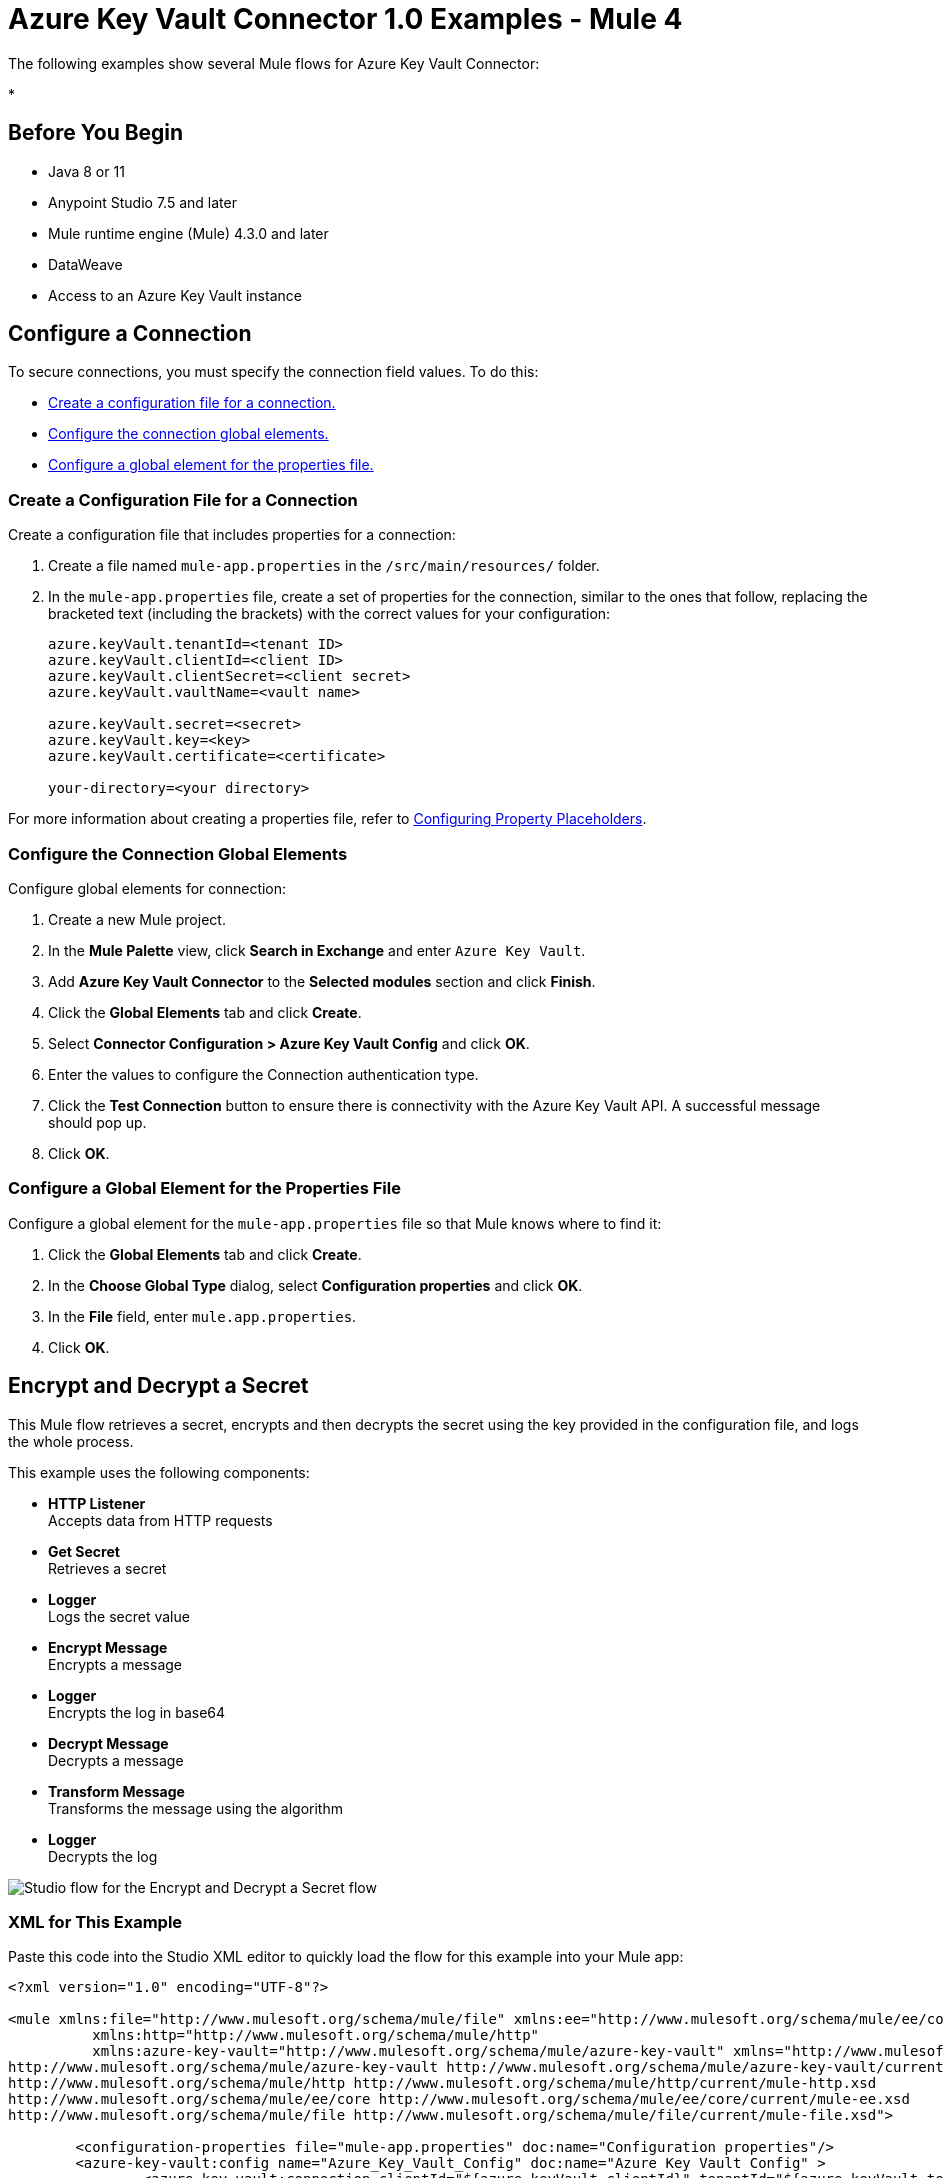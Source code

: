 = Azure Key Vault Connector 1.0 Examples - Mule 4

The following examples show several Mule flows for Azure Key Vault Connector:

*

== Before You Begin

* Java 8 or 11
* Anypoint Studio 7.5 and later
* Mule runtime engine (Mule) 4.3.0 and later
* DataWeave
* Access to an Azure Key Vault instance

== Configure a Connection

To secure connections, you must specify the connection field
values. To do this:

* <<create-config-file, Create a configuration file for a connection.>>
* <<configure-conn, Configure the connection global elements.>>
* <<configure-global, Configure a global element for the properties file.>>

[[create-config-file]]
=== Create a Configuration File for a Connection

Create a configuration file that includes properties for a connection:

. Create a file named `mule-app.properties` in the `/src/main/resources/` folder.
. In the `mule-app.properties` file, create a set of properties for the connection,
similar to the ones that follow, replacing the bracketed text (including the brackets)
with the correct values for your configuration:
+
----
azure.keyVault.tenantId=<tenant ID>
azure.keyVault.clientId=<client ID>
azure.keyVault.clientSecret=<client secret>
azure.keyVault.vaultName=<vault name>

azure.keyVault.secret=<secret>
azure.keyVault.key=<key>
azure.keyVault.certificate=<certificate>

your-directory=<your directory>
----

For more information about creating a properties file, refer to xref:mule-runtime::mule-app-properties-to-configure.adoc[Configuring Property Placeholders].

[[configure-conn]]
=== Configure the Connection Global Elements

Configure global elements for connection:

. Create a new Mule project.
. In the *Mule Palette* view, click *Search in Exchange* and enter `Azure Key Vault`.
. Add *Azure Key Vault Connector* to the *Selected modules* section and click *Finish*.
. Click the *Global Elements* tab and click *Create*.
. Select *Connector Configuration > Azure Key Vault Config* and click *OK*.
. Enter the values to configure the Connection authentication type.
. Click the *Test Connection* button to ensure there is connectivity with the Azure Key Vault API. A successful message should pop up.
. Click *OK*.

[[configure-global]]
=== Configure a Global Element for the Properties File

Configure a global element for the `mule-app.properties` file so that Mule knows
where to find it:

. Click the *Global Elements* tab and click *Create*.
. In the *Choose Global Type* dialog, select *Configuration properties* and click *OK*.
. In the *File* field, enter `mule.app.properties`.
. Click *OK*.

[[encrypt-and-decrypt-a-secret]]
== Encrypt and Decrypt a Secret

This Mule flow retrieves a secret, encrypts and then decrypts the secret using the key provided in the configuration file, and logs the whole process.

This example uses the following components:

* *HTTP Listener* +
Accepts data from HTTP requests
* *Get Secret* +
Retrieves a secret
* *Logger* +
Logs the secret value
* *Encrypt Message* +
Encrypts a message
* *Logger* +
Encrypts the log in base64
* *Decrypt Message* +
Decrypts a message
* *Transform Message* +
Transforms the message using the algorithm
* *Logger* +
Decrypts the log

image::encrypt-decrypt.png[Studio flow for the Encrypt and Decrypt a Secret flow]

=== XML for This Example

Paste this code into the Studio XML editor to quickly load the flow for this example into your Mule app:

[source,xml,linenums]
----
<?xml version="1.0" encoding="UTF-8"?>

<mule xmlns:file="http://www.mulesoft.org/schema/mule/file" xmlns:ee="http://www.mulesoft.org/schema/mule/ee/core"
	  xmlns:http="http://www.mulesoft.org/schema/mule/http"
	  xmlns:azure-key-vault="http://www.mulesoft.org/schema/mule/azure-key-vault" xmlns="http://www.mulesoft.org/schema/mule/core" xmlns:doc="http://www.mulesoft.org/schema/mule/documentation" xmlns:xsi="http://www.w3.org/2001/XMLSchema-instance" xsi:schemaLocation="http://www.mulesoft.org/schema/mule/core http://www.mulesoft.org/schema/mule/core/current/mule.xsd
http://www.mulesoft.org/schema/mule/azure-key-vault http://www.mulesoft.org/schema/mule/azure-key-vault/current/mule-azure-key-vault.xsd
http://www.mulesoft.org/schema/mule/http http://www.mulesoft.org/schema/mule/http/current/mule-http.xsd
http://www.mulesoft.org/schema/mule/ee/core http://www.mulesoft.org/schema/mule/ee/core/current/mule-ee.xsd
http://www.mulesoft.org/schema/mule/file http://www.mulesoft.org/schema/mule/file/current/mule-file.xsd">

	<configuration-properties file="mule-app.properties" doc:name="Configuration properties"/>
	<azure-key-vault:config name="Azure_Key_Vault_Config" doc:name="Azure Key Vault Config" >
		<azure-key-vault:connection clientId="${azure.keyVault.clientId}" tenantId="${azure.keyVault.tenantId}" clientSecret="${azure.keyVault.clientSecret}" vaultName="${azure.keyVault.vaultName}" >
			<azure-key-vault:crypto-client-config />
		</azure-key-vault:connection>
	</azure-key-vault:config>
	<http:listener-config name="HTTP_Listener_config" doc:name="HTTP Listener config" doc:id="daa0beda-3e51-4965-9adf-3a328d38623e" >
		<http:listener-connection host="0.0.0.0" port="8081" />
	</http:listener-config>
	<file:config name="File_Config" doc:name="File Config" doc:id="e2650ca2-1343-41ae-a330-f67b3569362d" >
		<file:connection workingDir="${your-directory}" />
	</file:config>
	<flow name="EncryptDecryptFlow" doc:id="90e8e344-f5b5-4dae-a4e2-2e419e02b8c0" >
		<http:listener doc:name="Listener" doc:id="f6ad0772-95b6-44e6-827e-0ea009b2eac6" config-ref="HTTP_Listener_config" path="/encryptDecrypt" />
		<azure-key-vault:get-secret doc:name="Get Secret" doc:id="b8e3d495-266e-4944-9af3-c485023c732b" config-ref="Azure_Key_Vault_Config" name="${azure.keyVault.secret}"/>
		<logger level="INFO" doc:name="Log secret value" doc:id="2693df8f-57a9-49fb-b1f9-58767037d206" message="#[%dw 2.0&#10;output application/json&#10;---&#10;payload.value]" />
		<azure-key-vault:encrypt-message algorithm="RSA_OAEP" doc:name="Encrypt Message" doc:id="e5d88934-b4d2-45b3-9df6-df529d43ab2c" config-ref="Azure_Key_Vault_Config" keyName="${azure.keyVault.key}" >
			<azure-key-vault:message ><![CDATA[#[payload.value]]]></azure-key-vault:message>
		</azure-key-vault:encrypt-message>
		<logger level="INFO" doc:name="Log encrypetd in base 64" doc:id="d628751a-9125-429d-b3c2-0ab3d2cbdf1a" message="#[%dw 2.0&#10;import * from dw::core::Binaries&#10;output text/plain&#10;---&#10;toBase64(payload.data)]" />
		<azure-key-vault:decrypt-message algorithm="RSA_OAEP" doc:name="Decrypt Message" doc:id="96a8e168-4989-4b56-be15-5e5494ce8292" config-ref="Azure_Key_Vault_Config" keyName="${azure.keyVault.key}" >
			<azure-key-vault:message ><![CDATA[#[payload.data]]]></azure-key-vault:message>
		</azure-key-vault:decrypt-message>
		<ee:transform doc:name="Transform Message" doc:id="0848025d-900b-4e7f-a236-ff06089ca82c" >
			<ee:message >
				<ee:set-payload ><![CDATA[%dw 2.0
output application/json
---
{
	algorithm: payload.encryptionAlgorithm,
	value: payload.data
}]]></ee:set-payload>
			</ee:message>
		</ee:transform>
		<logger level="INFO" doc:name="Log decrypted" doc:id="020e8473-f80f-4356-8b06-8304a8650eaf" message="#[payload]" />
	</flow>
</mule>
----

[[retrieve-and-save-a-certificate]]
== Retrieve and Save a Certificate

This Mule flow retrieves a certificate and saves the certificate into a file.

This example uses the following components:

* *HTTP Listener* +
Accepts data from HTTP requests
* *Get Certificate* +
Retrieves a certificate
* *Write* +
Writes the content into the file
* *Transform Message* +
Outputs the success message that says the certificate is saved into a file

image::retrieve-save.png[Studio flow for the Retrieve and Save a Certificate flow]

=== XML for This Example

Paste this code into the Studio XML editor to quickly load the flow for this example into your Mule app:

[source,xml,linenums]
----
<?xml version="1.0" encoding="UTF-8"?>

<mule xmlns:file="http://www.mulesoft.org/schema/mule/file" xmlns:ee="http://www.mulesoft.org/schema/mule/ee/core"
	  xmlns:http="http://www.mulesoft.org/schema/mule/http"
	  xmlns:azure-key-vault="http://www.mulesoft.org/schema/mule/azure-key-vault" xmlns="http://www.mulesoft.org/schema/mule/core" xmlns:doc="http://www.mulesoft.org/schema/mule/documentation" xmlns:xsi="http://www.w3.org/2001/XMLSchema-instance" xsi:schemaLocation="http://www.mulesoft.org/schema/mule/core http://www.mulesoft.org/schema/mule/core/current/mule.xsd
http://www.mulesoft.org/schema/mule/azure-key-vault http://www.mulesoft.org/schema/mule/azure-key-vault/current/mule-azure-key-vault.xsd
http://www.mulesoft.org/schema/mule/http http://www.mulesoft.org/schema/mule/http/current/mule-http.xsd
http://www.mulesoft.org/schema/mule/ee/core http://www.mulesoft.org/schema/mule/ee/core/current/mule-ee.xsd
http://www.mulesoft.org/schema/mule/file http://www.mulesoft.org/schema/mule/file/current/mule-file.xsd">

	<configuration-properties file="mule-app.properties" doc:name="Configuration properties"/>
	<azure-key-vault:config name="Azure_Key_Vault_Config" doc:name="Azure Key Vault Config" >
		<azure-key-vault:connection clientId="${azure.keyVault.clientId}" tenantId="${azure.keyVault.tenantId}" clientSecret="${azure.keyVault.clientSecret}" vaultName="${azure.keyVault.vaultName}" >
			<azure-key-vault:crypto-client-config />
		</azure-key-vault:connection>
	</azure-key-vault:config>
	<http:listener-config name="HTTP_Listener_config" doc:name="HTTP Listener config" doc:id="daa0beda-3e51-4965-9adf-3a328d38623e" >
		<http:listener-connection host="0.0.0.0" port="8081" />
	</http:listener-config>
	<file:config name="File_Config" doc:name="File Config" doc:id="e2650ca2-1343-41ae-a330-f67b3569362d" >
		<file:connection workingDir="${your-directory}" />
	</file:config>
  <flow name="GetCertificateAndSaveIntoFileFlow" doc:id="fc506299-1d81-4a24-ba9f-c05945406c78" >
  <http:listener doc:name="Listener" doc:id="460dab77-913a-46a0-9b71-b1efc6053699" config-ref="HTTP_Listener_config" path="/getCertificate" />
  <azure-key-vault:get-certificate doc:name="Get Certificate" doc:id="f2d1eacf-f017-413b-9dfb-0871b975ade8" config-ref="Azure_Key_Vault_Config" name="${azure.keyVault.certificate}" />
  <file:write doc:id="c2b81872-03c4-4590-bda4-a6b8cd585347" config-ref="File_Config" path="auth_certificate.cer" doc:name="Write" >
    <file:content ><![CDATA[#[payload.certificate]]]></file:content>
  </file:write>
  <ee:transform doc:name="Transform Message" doc:id="ff4ecd1d-7154-4d08-9adc-b66f77e78f29" >
    <ee:message >
      <ee:set-payload ><![CDATA[%dw 2.0
output application/json
---
{
message: "file created"
}]]></ee:set-payload>
    </ee:message>
  </ee:transform>
</flow>
</mule>
----

[[retrieve-a-secret-and-its-metadata]]
== Retrieve a Secret and Its Metadata

This Mule flow retrieves a secret and its metadata.

This example uses the following components:

* *HTTP Listener* +
Accepts data from HTTP requests
* *Get secret metadata* +
Retrieves the metadata of the secret
* *Transform Message* +
Transforms metadata to JSON
* *Logger* +
Logs the message

image::retrieve-secret.png[Studio flow for the Retrieve a Secret and Its Metadata flow]

=== XML for This Example

Paste this code into the Studio XML editor to quickly load the flow for this example into your Mule app:

[source,xml,linenums]
----
<?xml version="1.0" encoding="UTF-8"?>

<mule xmlns:file="http://www.mulesoft.org/schema/mule/file" xmlns:ee="http://www.mulesoft.org/schema/mule/ee/core"
	  xmlns:http="http://www.mulesoft.org/schema/mule/http"
	  xmlns:azure-key-vault="http://www.mulesoft.org/schema/mule/azure-key-vault" xmlns="http://www.mulesoft.org/schema/mule/core" xmlns:doc="http://www.mulesoft.org/schema/mule/documentation" xmlns:xsi="http://www.w3.org/2001/XMLSchema-instance" xsi:schemaLocation="http://www.mulesoft.org/schema/mule/core http://www.mulesoft.org/schema/mule/core/current/mule.xsd
http://www.mulesoft.org/schema/mule/azure-key-vault http://www.mulesoft.org/schema/mule/azure-key-vault/current/mule-azure-key-vault.xsd
http://www.mulesoft.org/schema/mule/http http://www.mulesoft.org/schema/mule/http/current/mule-http.xsd
http://www.mulesoft.org/schema/mule/ee/core http://www.mulesoft.org/schema/mule/ee/core/current/mule-ee.xsd
http://www.mulesoft.org/schema/mule/file http://www.mulesoft.org/schema/mule/file/current/mule-file.xsd">

	<configuration-properties file="mule-app.properties" doc:name="Configuration properties"/>
	<azure-key-vault:config name="Azure_Key_Vault_Config" doc:name="Azure Key Vault Config" >
		<azure-key-vault:connection clientId="${azure.keyVault.clientId}" tenantId="${azure.keyVault.tenantId}" clientSecret="${azure.keyVault.clientSecret}" vaultName="${azure.keyVault.vaultName}" >
			<azure-key-vault:crypto-client-config />
		</azure-key-vault:connection>
	</azure-key-vault:config>
	<http:listener-config name="HTTP_Listener_config" doc:name="HTTP Listener config" doc:id="daa0beda-3e51-4965-9adf-3a328d38623e" >
		<http:listener-connection host="0.0.0.0" port="8081" />
	</http:listener-config>
	<file:config name="File_Config" doc:name="File Config" doc:id="e2650ca2-1343-41ae-a330-f67b3569362d" >
		<file:connection workingDir="${your-directory}" />
	</file:config>
  <flow name="UseSecretAsAuthenticationTokenFlow" doc:id="809ade24-8404-4c73-bd7a-6ec3b74f7423" >
  <http:listener doc:name="Listener" doc:id="403a1ae3-cdb3-4ce7-8ff7-a8cba2ad21e6" config-ref="HTTP_Listener_config" path="/getSecretMetadata" />
  <azure-key-vault:get-secret doc:name="Get secret metadata" doc:id="003da980-2b2e-428a-86b4-b8598937cbb3" config-ref="Azure_Key_Vault_Config" name="${azure.keyVault.secret}" />
  <ee:transform doc:name="Transform Metadata to JSON" doc:id="24b0285e-ee74-43dc-a46b-376d3b8f19b8" >
    <ee:message >
      <ee:set-payload ><![CDATA[%dw 2.0
output application/json
---
payload]]></ee:set-payload>
    </ee:message>
  </ee:transform>
  <logger level="INFO" doc:name="" doc:id="91bf36b7-f4c4-4cdf-b827-55a2bec8a3ce" message="#[payload]" />
</flow>
</mule>
----

== See Also

* xref:connectors::introduction/introduction-to-anypoint-connectors.adoc[Introduction to Anypoint Connectors]
* https://help.mulesoft.com[MuleSoft Help Center]
